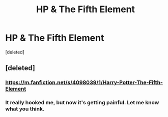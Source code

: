 #+TITLE: HP & The Fifth Element

* HP & The Fifth Element
:PROPERTIES:
:Score: 1
:DateUnix: 1588023431.0
:DateShort: 2020-Apr-28
:FlairText: Discussion
:END:
[deleted]


** [deleted]
:PROPERTIES:
:Score: 2
:DateUnix: 1588045168.0
:DateShort: 2020-Apr-28
:END:

*** [[https://m.fanfiction.net/s/4098039/1/Harry-Potter-The-Fifth-Element]]
:PROPERTIES:
:Author: QuinnsChaos
:Score: 1
:DateUnix: 1588083983.0
:DateShort: 2020-Apr-28
:END:


*** It really hooked me, but now it's getting painful. Let me know what you think.
:PROPERTIES:
:Author: QuinnsChaos
:Score: 1
:DateUnix: 1588084023.0
:DateShort: 2020-Apr-28
:END:
